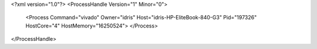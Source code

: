<?xml version="1.0"?>
<ProcessHandle Version="1" Minor="0">
    <Process Command="vivado" Owner="idris" Host="idris-HP-EliteBook-840-G3" Pid="197326" HostCore="4" HostMemory="16250524">
    </Process>
</ProcessHandle>
